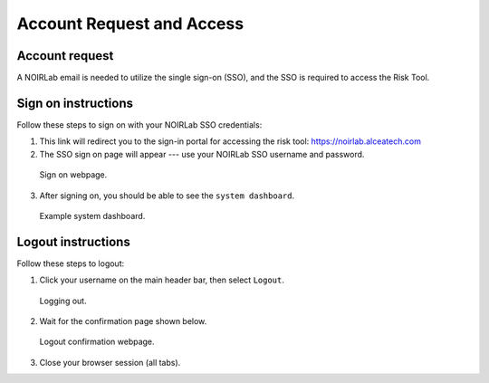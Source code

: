 .. Review the README on instructions to contribute.
.. Review the style guide to keep a consistent approach to the documentation.
.. Static objects, such as figures, should be stored in the _static directory. Review the _static/README on instructions to contribute.
.. Do not remove the comments that describe each section. They are included to provide guidance to contributors.
.. Do not remove other content provided in the templates, such as a section. Instead, comment out the content and include comments to explain the situation. For example:
	- If a section within the template is not needed, comment out the section title and label reference. Do not delete the expected section title, reference or related comments provided from the template.
    - If a file cannot include a title (surrounded by ampersands (#)), comment out the title from the template and include a comment explaining why this is implemented (in addition to applying the ``title`` directive).

.. This is the label that can be used for cross referencing this file.
.. Recommended title label format is "Directory Name"-"Title Name" -- Spaces should be replaced by hyphens.
.. _Risk-Tool-User-Guide-Account-Request-Access:
.. Each section should include a label for cross referencing to a given area.
.. Recommended format for all labels is "Title Name"-"Section Name" -- Spaces should be replaced by hyphens.
.. To reference a label that isn't associated with an reST object such as a title or figure, you must include the link and explicit title using the syntax :ref:`link text <label-name>`.
.. A warning will alert you of identical labels during the linkcheck process.

##########################
Account Request and Access
##########################

.. This section should provide a brief, top-level description of the page.

Account request
===============

A NOIRLab email is needed to utilize the single sign-on (SSO), and the SSO is required to access the Risk Tool.

Sign on instructions
====================

Follow these steps to sign on with your NOIRLab SSO credentials:

1. This link will redirect you to the sign-in portal for accessing the risk tool: `<https://noirlab.alceatech.com>`__

2. The SSO sign on page will appear --- use your NOIRLab SSO username and password.

.. figure:: /_static/Sign-On-Page.png
    :name: Sign-On-Page

    Sign on webpage.

3. After signing on, you should be able to see the ``system dashboard``.

.. figure:: /_static/System-Dashboard.png

    Example system dashboard.

Logout instructions
===================

Follow these steps to logout:

1. Click your username on the main header bar, then select ``Logout``.

.. figure:: /_static/Logout.png
    :name: Logout

    Logging out.

2. Wait for the confirmation page shown below.

.. figure:: /_static/Logout-Success.png
    :name: Logout-Success

    Logout confirmation webpage.

3. Close your browser session (all tabs).
